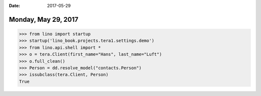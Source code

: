 :date: 2017-05-29

====================
Monday, May 29, 2017
====================

>>> from lino import startup
>>> startup('lino_book.projects.tera1.settings.demo')
>>> from lino.api.shell import *
>>> o = tera.Client(first_name="Hans", last_name="Luft")
>>> o.full_clean()
>>> Person = dd.resolve_model("contacts.Person")
>>> issubclass(tera.Client, Person)
True
